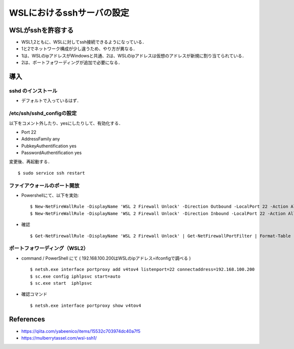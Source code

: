 ##############################################################
WSLにおけるsshサーバの設定
##############################################################

=========================================================
WSLがsshを許容する
=========================================================

* WSL1,2ともに、WSLに対してssh接続できるようになっている．
* 1と2でネットワーク構成が少し違うため、やり方が異なる．
* 1は、WSLのipアドレスがWindowsと共通、2は、WSLのipアドレスは仮想のアドレスが新規に割り当てられている．
* 2は、ポートフォワーディングが追加で必要になる．
  
=========================================================
導入
=========================================================

---------------------------------------------------------
sshd のインストール
---------------------------------------------------------

* デフォルトで入っているはず．


---------------------------------------------------------
/etc/ssh/sshd_configの設定
---------------------------------------------------------

以下をコメント外したり、yesにしたりして、有効化する．

* Port 22
* AddressFamily any
* PubkeyAuthentification yes
* PasswordAuthentification yes

変更後、再起動する． ::

  $ sudo service ssh restart


---------------------------------------------------------
ファイアウォールのポート開放
---------------------------------------------------------

* Powershellにて、以下を実効::
   
   $ New-NetFireWallRule -DisplayName 'WSL 2 Firewall Unlock' -Direction Outbound -LocalPort 22 -Action Allow -Protocol TCP
   $ New-NetFireWallRule -DisplayName 'WSL 2 Firewall Unlock' -Direction Inbound -LocalPort 22 -Action Allow -Protocol TCP

* 確認 ::
    
   $ Get-NetFirewallRule -DisplayName 'WSL 2 Firewall Unlock' | Get-NetFirewallPortFilter | Format-Table

---------------------------------------------------------
ポートフォワーディング（WSL2）
---------------------------------------------------------

* command / PowerShell にて ( 192.168.100.200はWSLのipアドレス=ifconfigで調べる ) ::

  $ netsh.exe interface portproxy add v4tov4 listenport=22 connectaddress=192.168.100.200
  $ sc.exe config iphlpsvc start=auto
  $ sc.exe start  iphlpsvc

  
* 確認コマンド ::
  
  $ netsh.exe interface portproxy show v4tov4



  
=========================================================
References
=========================================================

* https://qiita.com/yabeenico/items/15532c703974dc40a7f5
* https://mulberrytassel.com/wsl-ssh1/
